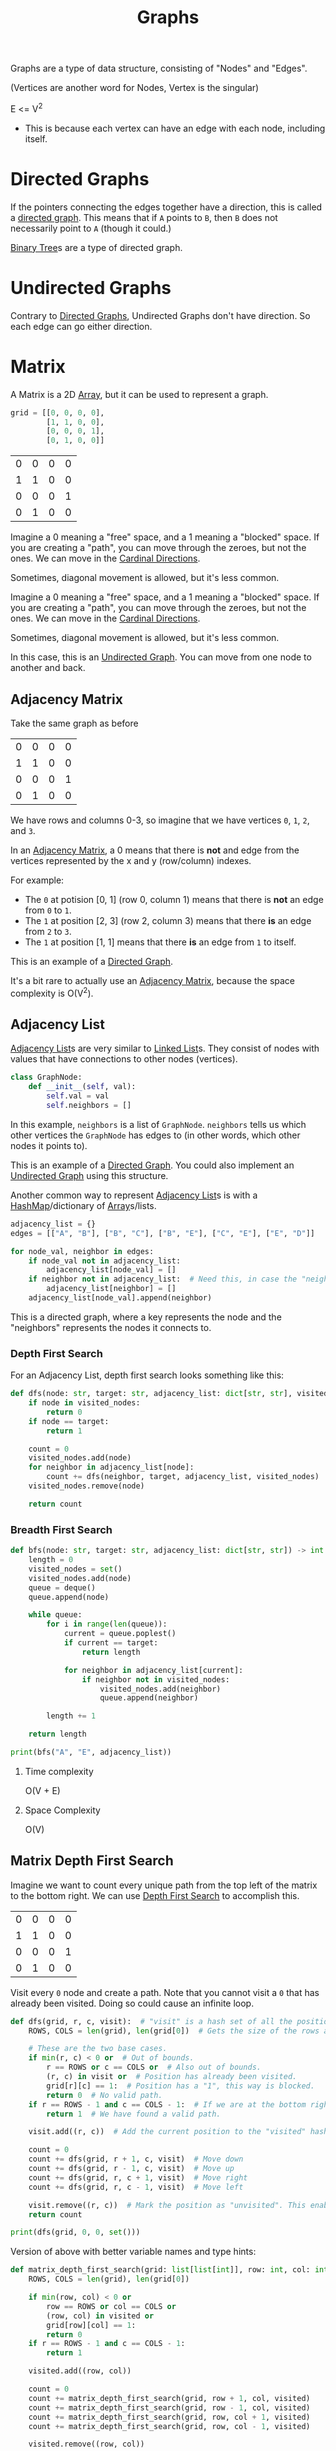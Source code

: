 :PROPERTIES:
:ID:       b4a820bc-0722-4dde-8b64-ad097b7b1f58
:ROAM_REFS: https://neetcode.io/courses/dsa-for-beginners/28
:END:
#+title: Graphs
#+filetags: :Data_Structures:

Graphs are a type of data structure, consisting of "Nodes" and "Edges".

(Vertices are another word for Nodes, Vertex is the singular)

E <= V^{2}
- This is because each vertex can have an edge with each node, including itself.


* Directed Graphs
:PROPERTIES:
:ID:       f8af1612-3939-42f0-8e1f-34a995904dd5
:END:
If the pointers connecting the edges together have a direction, this is called a _directed graph_. This means that if =A= points to =B=, then =B= does not necessarily point to =A= (though it could.)

[[id:df0100b8-8894-4071-864a-f5a56e357ea5][Binary Tree]]s are a type of directed graph.

* Undirected Graphs
:PROPERTIES:
:ID:       a079f029-54bc-4814-a348-2ea84abc2bdb
:END:

Contrary to [[id:f8af1612-3939-42f0-8e1f-34a995904dd5][Directed Graphs]], Undirected Graphs don't have direction. So each edge can go either direction.

* Matrix
:PROPERTIES:
:ID:       0739131a-6dbf-4033-889d-c5096cb44e81
:END:
A Matrix is a 2D [[id:721cecef-36a5-4fe7-9cf0-b885d92dc690][Array]], but it can be used to represent a graph.

#+BEGIN_SRC python
grid = [[0, 0, 0, 0],
        [1, 1, 0, 0],
        [0, 0, 0, 1],
        [0, 1, 0, 0]]
#+END_SRC

| 0 | 0 | 0 | 0 |
| 1 | 1 | 0 | 0 |
| 0 | 0 | 0 | 1 |
| 0 | 1 | 0 | 0 |

Imagine a 0 meaning a "free" space, and a 1 meaning a "blocked" space. If you are creating a "path", you can move through the zeroes, but not the ones. We can move in the [[id:60fb45c8-3f9e-402d-a95c-2fdbfc61651a][Cardinal Directions]].

Sometimes, diagonal movement is allowed, but it's less common.


Imagine a 0 meaning a "free" space, and a 1 meaning a "blocked" space. If you are creating a "path", you can move through the zeroes, but not the ones. We can move in the [[id:60fb45c8-3f9e-402d-a95c-2fdbfc61651a][Cardinal Directions]].

Sometimes, diagonal movement is allowed, but it's less common.

In this case, this is an [[id:a079f029-54bc-4814-a348-2ea84abc2bdb][Undirected Graph]]. You can move from one node to another and back.

** Adjacency Matrix
:PROPERTIES:
:ID:       e4d738f0-b059-4253-9fa5-88f96d4f32e9
:END:

Take the same graph as before

| 0 | 0 | 0 | 0 |
| 1 | 1 | 0 | 0 |
| 0 | 0 | 0 | 1 |
| 0 | 1 | 0 | 0 |

We have rows and columns 0-3, so imagine that we have vertices =0=, =1=, =2=, and =3=.

In an [[id:e4d738f0-b059-4253-9fa5-88f96d4f32e9][Adjacency Matrix]], a 0 means that there is *not* and edge from the vertices represented by the x and y (row/column) indexes.

For example:
- The =0= at potision [0, 1] (row 0, column 1) means that there is *not* an edge from =0= to =1=.
- The =1= at position [2, 3] (row 2, column 3) means that there *is* an edge from =2= to =3=.
- The =1= at position [1, 1] means that there *is* an edge from =1= to itself.

This is an example of a [[id:f8af1612-3939-42f0-8e1f-34a995904dd5][Directed Graph]].

It's a bit rare to actually use an [[id:e4d738f0-b059-4253-9fa5-88f96d4f32e9][Adjacency Matrix]], because the space complexity is O(V^{2}).

** Adjacency List
:PROPERTIES:
:ID:       00f78124-16ba-4618-ab37-6a136d813315
:END:

[[id:00f78124-16ba-4618-ab37-6a136d813315][Adjacency List]]s are very similar to [[id:d0b02bbc-6d2e-4905-aba3-a3cbe3e97b20][Linked List]]s. They consist of nodes with values that have connections to other nodes (vertices).

#+BEGIN_SRC python
class GraphNode:
    def __init__(self, val):
        self.val = val
        self.neighbors = []
#+END_SRC

In this example, ~neighbors~ is a list of ~GraphNode~. ~neighbors~ tells us which other vertices the ~GraphNode~ has edges to (in other words, which other nodes it points to).

This is an example of a [[id:f8af1612-3939-42f0-8e1f-34a995904dd5][Directed Graph]]. You could also implement an [[id:a079f029-54bc-4814-a348-2ea84abc2bdb][Undirected Graph]] using this structure.

Another common way to represent [[id:00f78124-16ba-4618-ab37-6a136d813315][Adjacency List]]s is with a [[id:26fcbf3c-dee7-40a8-92e3-2fa7079c97e4][HashMap]]/dictionary of [[id:721cecef-36a5-4fe7-9cf0-b885d92dc690][Array]]s/lists.

#+BEGIN_SRC python
adjacency_list = {}
edges = [["A", "B"], ["B", "C"], ["B", "E"], ["C", "E"], ["E", "D"]]

for node_val, neighbor in edges:
    if node_val not in adjacency_list:
        adjacency_list[node_val] = []
    if neighbor not in adjacency_list:  # Need this, in case the "neighbor" node does not have any neighbors.
        adjacency_list[neighbor] = []
    adjacency_list[node_val].append(neighbor)
#+END_SRC

This is a directed graph, where a key represents the node and the "neighbors" represents the nodes it connects to.

*** Depth First Search
For an Adjacency List, depth first search looks something like this:

#+BEGIN_SRC python
def dfs(node: str, target: str, adjacency_list: dict[str, str], visited_nodes: set[str]) -> int:
    if node in visited_nodes:
        return 0
    if node == target:
        return 1

    count = 0
    visited_nodes.add(node)
    for neighbor in adjacency_list[node]:
        count += dfs(neighbor, target, adjacency_list, visited_nodes)
    visited_nodes.remove(node)

    return count
#+END_SRC

*** Breadth First Search

#+BEGIN_SRC python
def bfs(node: str, target: str, adjacency_list: dict[str, str]) -> int:
    length = 0
    visited_nodes = set()
    visited_nodes.add(node)
    queue = deque()
    queue.append(node)

    while queue:
        for i in range(len(queue)):
            current = queue.poplest()
            if current == target:
                return length

            for neighbor in adjacency_list[current]:
                if neighbor not in visited_nodes:
                    visited_nodes.add(neighbor)
                    queue.append(neighbor)

        length += 1

    return length

print(bfs("A", "E", adjacency_list))
#+END_SRC

**** Time complexity
O(V + E)

**** Space Complexity
O(V)


** Matrix Depth First Search
:PROPERTIES:
:ID:       7aa2c5e2-2a07-48ad-b04c-d28ff733bab3
:END:

Imagine we want to count every unique path from the top left of the matrix to the bottom right. We can use [[id:ee841753-8ab3-49ae-8274-d7bf89c9e04f][Depth First Search]] to accomplish this.

| 0 | 0 | 0 | 0 |
| 1 | 1 | 0 | 0 |
| 0 | 0 | 0 | 1 |
| 0 | 1 | 0 | 0 |

Visit every =0= node and create a path. Note that you cannot visit a =0= that has already been visited. Doing so could cause an infinite loop.

#+BEGIN_SRC python
def dfs(grid, r, c, visit):  # "visit" is a hash set of all the positions we have visited thus far.
    ROWS, COLS = len(grid), len(grid[0])  # Gets the size of the rows and columns. (This could be calculated once and passed as a param instead.)

    # These are the two base cases.
    if min(r, c) < 0 or  # Out of bounds.
        r == ROWS or c == COLS or  # Also out of bounds.
        (r, c) in visit or  # Position has already been visited.
        grid[r][c] == 1:  # Position has a "1", this way is blocked.
        return 0  # No valid path.
    if r == ROWS - 1 and c == COLS - 1:  # If we are at the bottom right position (success!).
        return 1  # We have found a valid path.

    visit.add((r, c))  # Add the current position to the "visited" hash set.

    count = 0
    count += dfs(grid, r + 1, c, visit)  # Move down
    count += dfs(grid, r - 1, c, visit)  # Move up
    count += dfs(grid, r, c + 1, visit)  # Move right
    count += dfs(grid, r, c - 1, visit)  # Move left

    visit.remove((r, c))  # Mark the position as "unvisited". This enables backtracking.
    return count

print(dfs(grid, 0, 0, set()))
#+END_SRC

Version of above with better variable names and type hints:

#+BEGIN_SRC python
def matrix_depth_first_search(grid: list[list[int]], row: int, col: int, visited: set) -> int:
    ROWS, COLS = len(grid), len(grid[0])

    if min(row, col) < 0 or
        row == ROWS or col == COLS or
        (row, col) in visited or
        grid[row][col] == 1:
        return 0
    if r == ROWS - 1 and c == COLS - 1:
        return 1

    visited.add((row, col))

    count = 0
    count += matrix_depth_first_search(grid, row + 1, col, visited)
    count += matrix_depth_first_search(grid, row - 1, col, visited)
    count += matrix_depth_first_search(grid, row, col + 1, visited)
    count += matrix_depth_first_search(grid, row, col - 1, visited)

    visited.remove((row, col))

    return count
#+END_SRC

*** Time Complexity
The worst case would be a matrix with no blocked paths. Each node would have four choices, and there would be the size of the matrix rows (n) times cols (m).

O(4^{n * m})

Not very efficient.

*** Space Complexity
Each recursive call adds to the stack.

O(n * m)
